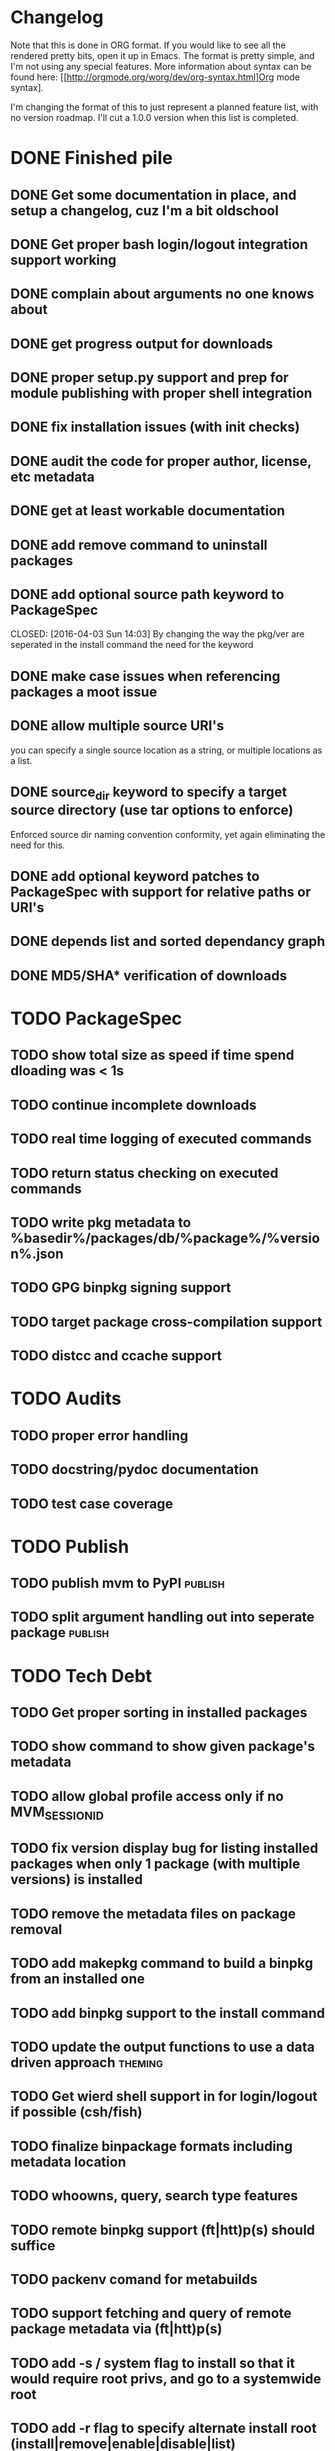 * Changelog

Note that this is done in ORG format. If you would like to see all the rendered pretty bits,
open it up in Emacs.  The format is pretty simple, and I'm not using any special features. 
More information about syntax can be found here: 
[[http://orgmode.org/worg/dev/org-syntax.html]Org mode syntax].

I'm changing the format of this to just represent a planned feature list, with no version
roadmap. I'll cut a 1.0.0 version when this list is completed.

* DONE Finished pile
CLOSED: [2016-04-11 Mon 00:09]
** DONE Get some documentation in place, and setup a changelog, cuz I'm a bit oldschool 
CLOSED: [2016-04-02 Sat 22:50]
** DONE Get proper bash login/logout integration support working
CLOSED: [2016-04-03 Sun 14:47]
** DONE complain about arguments no one knows about
CLOSED: [2016-04-03 Sun 15:15]
** DONE get progress output for downloads
CLOSED: [2016-04-04 Mon 01:20]
** DONE proper setup.py support and prep for module publishing with proper shell integration
CLOSED: [2016-04-05 Tue 05:51]
** DONE fix installation issues (with init checks)
CLOSED: [2016-04-05 Tue 16:19]
** DONE audit the code for proper author, license, etc metadata
CLOSED: [2016-04-05 Tue 16:38]
** DONE get at least workable documentation
CLOSED: [2016-04-05 Tue 18:58]
** DONE add remove command to uninstall packages
CLOSED: [2016-04-04 Mon 23:43]
** DONE add optional source path keyword to PackageSpec
CLOSED: [2016-04-03 Sun 14:03] 
By changing the way the pkg/ver are seperated in the install command the need for the keyword
** DONE make case issues when referencing packages a moot issue
CLOSED: [2016-04-10 Sun 22:38]
** DONE allow multiple source URI's
CLOSED: [2016-04-11 Mon 18:31]
you can specify a single source location as a string, or multiple locations as
a list.
** DONE source_dir keyword to specify a target source directory (use tar options to enforce)
CLOSED: [2016-04-11 Mon 17:38]
Enforced source dir naming convention conformity, yet again eliminating the need
for this.
** DONE add optional keyword patches to PackageSpec with support for relative paths or URI's
CLOSED: [2016-04-11 Mon 19:11]
** DONE depends list and sorted dependancy graph
CLOSED: [2016-04-13 Wed 09:56]
** DONE MD5/SHA* verification of downloads
CLOSED: [2016-04-13 Wed 14:22]

* TODO PackageSpec
** TODO show total size as speed if time spend dloading was < 1s
** TODO continue incomplete downloads
** TODO real time logging of executed commands
** TODO return status checking on executed commands
** TODO write pkg metadata to %basedir%/packages/db/%package%/%version%.json
** TODO GPG binpkg signing support
** TODO target package cross-compilation support
** TODO distcc and ccache support

* TODO Audits
** TODO proper error handling
** TODO docstring/pydoc documentation
** TODO test case coverage

* TODO Publish
** TODO publish mvm to PyPI                                         :publish:
** TODO split argument handling out into seperate package           :publish:

* TODO Tech Debt
** TODO Get proper sorting in installed packages
** TODO show command to show given package's metadata
** TODO allow global profile access only if no MVM_SESSION_ID
** TODO fix version display bug for listing installed packages when only 1 package (with multiple versions) is installed
** TODO remove the metadata files on package removal
** TODO add makepkg command to build a binpkg from an installed one
** TODO add binpkg support to the install command
** TODO update the output functions to use a data driven approach   :theming:
** TODO Get wierd shell support in for login/logout if possible (csh/fish)
** TODO finalize binpackage formats including metadata location
** TODO whoowns, query, search type features
** TODO remote binpkg support (ft|htt)p(s) should suffice
** TODO packenv comand for metabuilds
** TODO support fetching and query of remote package metadata via (ft|htt)p(s)
** TODO add -s / system flag to install so that it would require root privs, and go to a systemwide root
** TODO add -r flag to specify alternate install root (install|remove|enable|disable|list)
** TODO support publishing package to remote location via (ft|htt)p(s)
** TODO Get Sh/Zsh/Ksh login/logout support working properly
** TODO handler architecture for startup/cleanup options 
